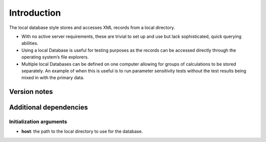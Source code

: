 Introduction
============

The local database style stores and accesses XML records from a local
directory.

-  With no active server requirements, these are trivial to set up and
   use but lack sophisticated, quick querying abilities.
-  Using a local Database is useful for testing purposes as the records
   can be accessed directly through the operating system’s file
   explorers.
-  Multiple local Databases can be defined on one computer allowing for
   groups of calculations to be stored separately. An example of when
   this is useful is to run parameter sensitivity tests without the test
   results being mixed in with the primary data.

Version notes
~~~~~~~~~~~~~

Additional dependencies
~~~~~~~~~~~~~~~~~~~~~~~

Initialization arguments
------------------------

-  **host**: the path to the local directory to use for the database.
